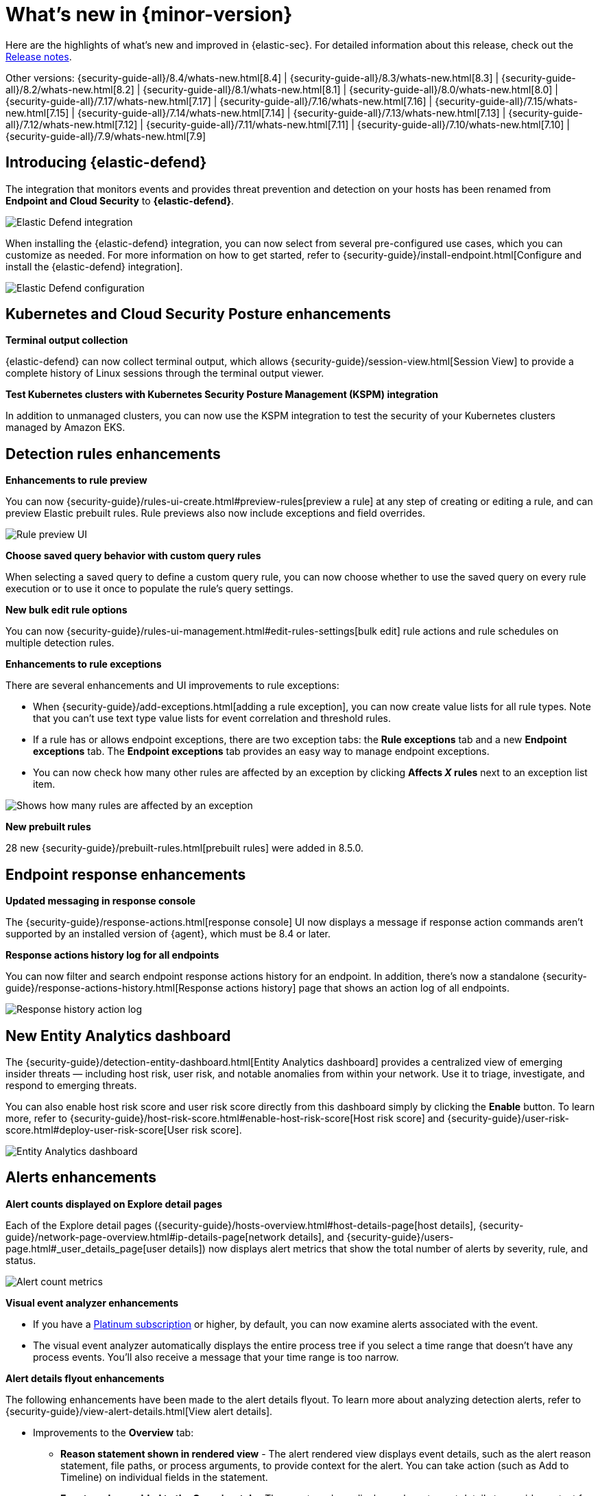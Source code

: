 [[whats-new]]
[chapter]
= What's new in {minor-version}

Here are the highlights of what’s new and improved in {elastic-sec}. For detailed information about this release, check out the <<release-notes, Release notes>>.

Other versions: {security-guide-all}/8.4/whats-new.html[8.4] | {security-guide-all}/8.3/whats-new.html[8.3] | {security-guide-all}/8.2/whats-new.html[8.2] | {security-guide-all}/8.1/whats-new.html[8.1] | {security-guide-all}/8.0/whats-new.html[8.0] | {security-guide-all}/7.17/whats-new.html[7.17] | {security-guide-all}/7.16/whats-new.html[7.16] | {security-guide-all}/7.15/whats-new.html[7.15] | {security-guide-all}/7.14/whats-new.html[7.14] | {security-guide-all}/7.13/whats-new.html[7.13] | {security-guide-all}/7.12/whats-new.html[7.12] | {security-guide-all}/7.11/whats-new.html[7.11] | {security-guide-all}/7.10/whats-new.html[7.10] |
{security-guide-all}/7.9/whats-new.html[7.9]

// NOTE: The notable-highlights tagged regions are re-used in the Installation and Upgrade Guide. Full URL links are required in tagged regions.
// tag::notable-highlights[]


[discrete]
[[elastic-defend-8.5]]

== Introducing {elastic-defend} 

The integration that monitors events and provides threat prevention and detection on your hosts has been renamed from *Endpoint and Cloud Security* to *{elastic-defend}*. 

[role="screenshot"]
image::whats-new/images/8.5/elastic-defend.png[Elastic Defend integration]

When installing the {elastic-defend} integration, you can now select from several pre-configured use cases, which you can customize as needed. For more information on how to get started, refer to {security-guide}/install-endpoint.html[Configure and install the {elastic-defend} integration].

[role="screenshot"]
image::whats-new/images/8.5/elastic-defend-config.png[Elastic Defend configuration]


[discrete]
== Kubernetes and Cloud Security Posture enhancements

*Terminal output collection*

{elastic-defend} can now collect terminal output, which allows {security-guide}/session-view.html[Session View] to provide a complete history of Linux sessions through the terminal output viewer. 

*Test Kubernetes clusters with Kubernetes Security Posture Management (KSPM) integration*

In addition to unmanaged clusters, you can now use the KSPM integration to test the security of your Kubernetes clusters managed by Amazon EKS.  


[discrete]
== Detection rules enhancements 

*Enhancements to rule preview* 

You can now {security-guide}/rules-ui-create.html#preview-rules[preview a rule] at any step of creating or editing a rule, and can preview Elastic prebuilt rules. Rule previews also now include exceptions and field overrides. 

[role="screenshot"]
image::whats-new/images/8.5/rule-preview.png[Rule preview UI]

*Choose saved query behavior with custom query rules* 

When selecting a saved query to define a custom query rule, you can now choose whether to use the saved query on every rule execution or to use it once to populate the rule's query settings.

*New bulk edit rule options*

You can now {security-guide}/rules-ui-management.html#edit-rules-settings[bulk edit] rule actions and rule schedules on multiple detection rules. 

*Enhancements to rule exceptions*

There are several enhancements and UI improvements to rule exceptions:

* When {security-guide}/add-exceptions.html[adding a rule exception], you can now create value lists for all rule types. Note that you can't use text type value lists for event correlation and threshold rules. 

* If a rule has or allows endpoint exceptions, there are two exception tabs: the *Rule exceptions* tab and a new *Endpoint exceptions* tab. The *Endpoint exceptions* tab provides an easy way to manage endpoint exceptions.

* You can now check how many other rules are affected by an exception by clicking *Affects _X_ rules* next to an exception list item.

[role="screenshot"]
image::whats-new/images/8.5/affects-rule.png[Shows how many rules are affected by an exception]

*New prebuilt rules*

28 new {security-guide}/prebuilt-rules.html[prebuilt rules] were added in 8.5.0. 

[discrete]
== Endpoint response enhancements 

*Updated messaging in response console*

The {security-guide}/response-actions.html[response console] UI now displays a message if response action commands aren't supported by an installed version of {agent}, which must be 8.4 or later. 

*Response actions history log for all endpoints*

You can now filter and search endpoint response actions history for an endpoint. In addition, there's now a standalone {security-guide}/response-actions-history.html[Response actions history] page that shows an action log of all endpoints.

[role="screenshot"]
image::whats-new/images/8.5/response-history.png[Response history action log]

[discrete]
== New Entity Analytics dashboard 

The {security-guide}/detection-entity-dashboard.html[Entity Analytics dashboard] provides a centralized view of emerging insider threats — including host risk, user risk, and notable anomalies from within your network. Use it to triage, investigate, and respond to emerging threats. 

You can also enable host risk score and user risk score directly from this dashboard simply by clicking the *Enable* button. To learn more, refer to {security-guide}/host-risk-score.html#enable-host-risk-score[Host risk score] and {security-guide}/user-risk-score.html#deploy-user-risk-score[User risk score].

[role="screenshot"]
image::dashboards/images/entity-dashboard.png[Entity Analytics dashboard]

[discrete]
== Alerts enhancements 

*Alert counts displayed on Explore detail pages* 

Each of the Explore detail pages ({security-guide}/hosts-overview.html#host-details-page[host details], {security-guide}/network-page-overview.html#ip-details-page[network details], and {security-guide}/users-page.html#_user_details_page[user details]) now displays alert metrics that show the total number of alerts by severity, rule, and status.  

[role="screenshot"]
image::whats-new/images/8.5/alert-counts.png[Alert count metrics]

*Visual event analyzer enhancements* 

* If you have a http://elastic.co/pricing[Platinum subscription] or higher, by default, you can now examine alerts associated with the event. 

* The visual event analyzer automatically displays the entire process tree if you select a time range that doesn't have any process events. You'll also receive a message that your time range is too narrow. 


*Alert details flyout enhancements* 

The following enhancements have been made to the alert details flyout. To learn more about analyzing detection alerts, refer to {security-guide}/view-alert-details.html[View alert details]. 

* Improvements to the *Overview* tab:
** *Reason statement shown in rendered view* - The alert rendered view displays event details, such as the alert reason statement, file paths, or process arguments, to provide context for the alert. You can take action (such as Add to Timeline) on individual fields in the statement. 
** *Event renderer added to the Overview tab* - The event renderer displays relevant event details to provide context for the alert, such as file paths or process arguments. You can take actions on any of the fields provided.
+
[role="screenshot"]
image::whats-new/images/8.5/render-view.png[Alert render view]
+ 
* If you have a http://elastic.co/pricing[Platinum subscription] or higher, these details are included in the *Insights* section:

** *Alerts related by session ID* - Shows the ten most recent alerts generated during the same session. These alerts share the same session ID, a unique ID for tracking a given Linux session. To use this feature, you must enable the *Include session data* setting in your {security-guide}/install-endpoint.html#add-security-integration[{elastic-defend} integration policy]. 

** *Alerts related by process ancestry* - Shows alerts that are related by process events on the same linear branch. 

** *Risk score data included* - Risk score classification data is displayed in the *Enriched data* section. If the current risk classification has changed from the original, both scores display to show the difference. 

[discrete]
== New Indicators page

The Indicators page provides a centralized view for threat intelligence analysts to view and investigate indicators of compromise (IoCs). To learn more about this feature, refer to {security-guide}/indicators-of-compromise.html[Indicators of compromise]. 

[role="screenshot"]
image::whats-new/images/8.5/ioc.png[Indicators of compromise page]

[discrete]
== Assign users to a case

You can now {security-guide}/cases-open-manage.html#cases-open-manage[assign users to a case] if they meet the necessary prerequisites. 

[discrete]
== Osquery enhancements 

* *Add Osquery results to a case* - After users run Osquery from an alert, they can {security-guide}/view-osquery-results.html#investigate-osquery-results[add Osquery results to a new or an existing case]. 

* *Use Osquery Response Action to query hosts* - Users can use the {security-guide}/osquery-response-action.html[Osquery Response Action] to immediately query hosts that generate alerts. Note that Osquery Response Actions are currently a technical preview feature. 

* *Run Osquery queries from an investigation guide* -  When analyzing an alert, you can now {security-guide}/invest-guide-run-osquery.html[add queries to a rule's investigation guide] and run it as part of your investigation. 

// end::notable-highlights[]
